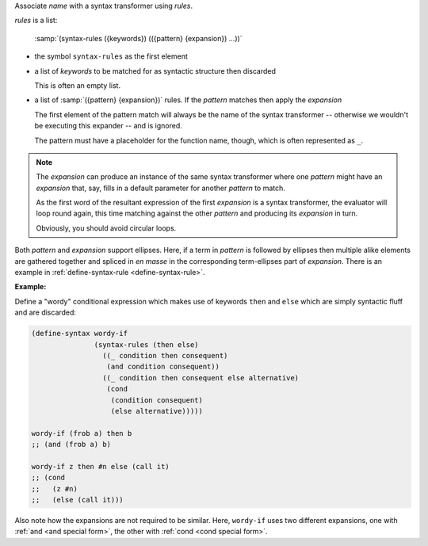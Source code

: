 Associate `name` with a syntax transformer using `rules`.

`rules` is a list:

    :samp:`(syntax-rules ({keywords}) (({pattern} {expansion}) ...))`

* the symbol ``syntax-rules`` as the first element

* a list of `keywords` to be matched for as syntactic structure then
  discarded

  This is often an empty list.

* a list of :samp:`({pattern} {expansion})` rules.  If the `pattern`
  matches then apply the `expansion`

  The first element of the pattern match will always be the name of
  the syntax transformer -- otherwise we wouldn't be executing this
  expander -- and is ignored.

  The pattern must have a placeholder for the function name, though,
  which is often represented as ``_``.

.. note::

   The `expansion` can produce an instance of the same syntax
   transformer where one `pattern` might have an `expansion` that,
   say, fills in a default parameter for another `pattern` to match.

   As the first word of the resultant expression of the first
   `expansion` is a syntax transformer, the evaluator will loop round
   again, this time matching against the other `pattern` and producing
   its `expansion` in turn.

   Obviously, you should avoid circular loops.

Both `pattern` and `expansion` support ellipses.  Here, if a term in
`pattern` is followed by ellipses then multiple alike elements are
gathered together and spliced in *en masse* in the corresponding
term-ellipses part of `expansion`.  There is an example in
:ref:`define-syntax-rule <define-syntax-rule>`.

:Example:

Define a "wordy" conditional expression which makes use of keywords
``then`` and ``else`` which are simply syntactic fluff and are
discarded:

.. code-block:: idio

   (define-syntax wordy-if
		  (syntax-rules (then else)
		    ((_ condition then consequent)
		     (and condition consequent))
		    ((_ condition then consequent else alternative)
		     (cond
		      (condition consequent)
		      (else alternative)))))

   wordy-if (frob a) then b
   ;; (and (frob a) b)

   wordy-if z then #n else (call it)
   ;; (cond
   ;;   (z #n)
   ;;   (else (call it)))

Also note how the expansions are not required to be similar.  Here,
``wordy-if`` uses two different expansions, one with :ref:`and <and
special form>`, the other with :ref:`cond <cond special form>`.
